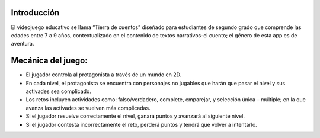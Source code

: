Introducción
=============

El videojuego educativo se llama “Tierra de cuentos” diseñado para estudiantes de segundo grado
que comprende las edades entre 7 a 9 años, contextualizado en el contenido de textos narrativos-el cuento; el género de esta app es de aventura.

Mecánica del juego:
=================
-	El jugador controla al protagonista a través de un mundo en 2D.
-	En cada nivel, el protagonista se encuentra con personajes no jugables que harán que pasar el nivel y sus activades sea complicado.
-	Los retos incluyen actividades como: falso/verdadero, complete, emparejar, y selección única – múltiple; en la que avanza las activades se vuelven más complicadas.
-	Si el jugador resuelve correctamente el nivel, ganará puntos y avanzará al siguiente nivel.
-	Si el jugador contesta incorrectamente el reto, perderá puntos y tendrá que volver a intentarlo.
